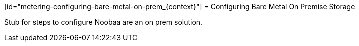 // Module included in the following assemblies:
//
// * metering/metering-configuring-metering-storage.adoc

[id="metering-configuring-bare-metal-on-prem_{context}"] = Configuring Bare Metal On Premise Storage 

Stub for steps to configure Noobaa are an on prem solution.

